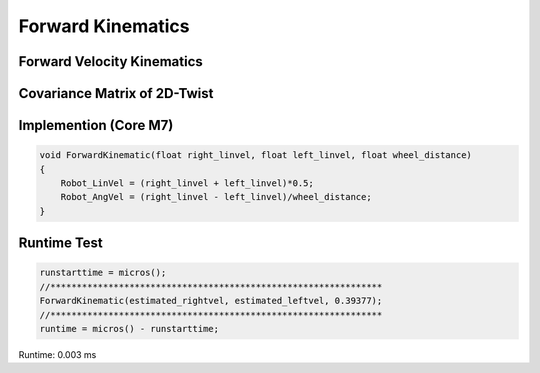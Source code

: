 ==================
Forward Kinematics
==================

Forward Velocity Kinematics
---------------------------

.. image:: ./images/forward_kinematics.png
    :height: 505
    :width: 495
    :align: center

Covariance Matrix of 2D-Twist
-----------------------------

.. image:: ./images/twist_covariance.png
    :height: 493
    :width: 440 
    :align: center

Implemention (Core M7)
----------------------

.. code-block:: c++

    void ForwardKinematic(float right_linvel, float left_linvel, float wheel_distance)
    {
        Robot_LinVel = (right_linvel + left_linvel)*0.5;
        Robot_AngVel = (right_linvel - left_linvel)/wheel_distance;
    }

Runtime Test
------------

.. code-block:: c++

    runstarttime = micros();
    //***************************************************************
    ForwardKinematic(estimated_rightvel, estimated_leftvel, 0.39377);
    //***************************************************************
    runtime = micros() - runstarttime;

Runtime: 0.003 ms